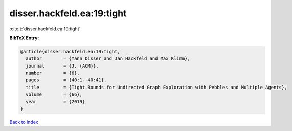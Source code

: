 disser.hackfeld.ea:19:tight
===========================

:cite:t:`disser.hackfeld.ea:19:tight`

**BibTeX Entry:**

.. code-block:: bibtex

   @article{disser.hackfeld.ea:19:tight,
     author        = {Yann Disser and Jan Hackfeld and Max Klimm},
     journal       = {J. {ACM}},
     number        = {6},
     pages         = {40:1--40:41},
     title         = {Tight Bounds for Undirected Graph Exploration with Pebbles and Multiple Agents},
     volume        = {66},
     year          = {2019}
   }

`Back to index <../By-Cite-Keys.html>`_
